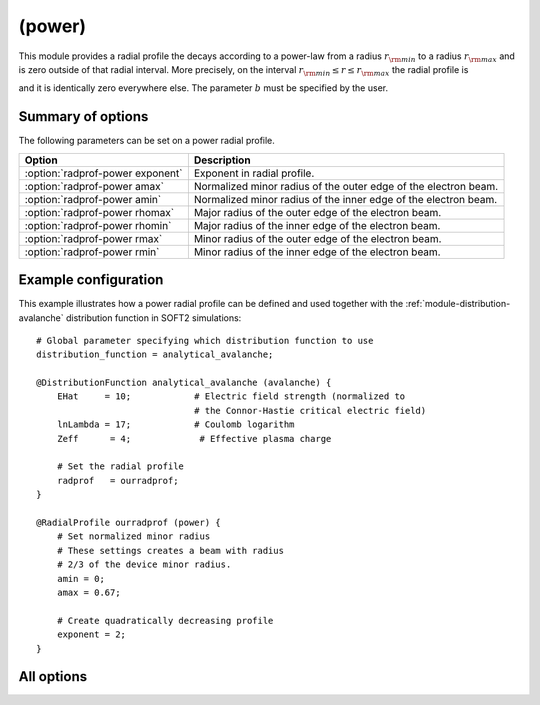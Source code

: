 .. _module-radialprofile-power:

(power)
*******
This module provides a radial profile the decays according to a power-law from
a radius :math:`r_{\rm min}` to a radius :math:`r_{\rm max}` and is zero outside
of that radial interval. More precisely, on the interval
:math:`r_{\rm min}\leq r \leq r_{\rm max}` the radial profile is

.. math::
   :label: eq-radprof-power

   f_r(r) = 1 - \left( \frac{r - r_{\rm min}}{r_{\rm max} - r_{\rm min}} \right)^b,

and it is identically zero everywhere else. The parameter :math:`b` must be
specified by the user.

Summary of options
^^^^^^^^^^^^^^^^^^
The following parameters can be set on a power radial profile.

+----------------------------------+-----------------------------------------------------------------+
| **Option**                       | **Description**                                                 |
+----------------------------------+-----------------------------------------------------------------+
| :option:`radprof-power exponent` | Exponent in radial profile.                                     |
+----------------------------------+-----------------------------------------------------------------+
| :option:`radprof-power amax`     | Normalized minor radius of the outer edge of the electron beam. |
+----------------------------------+-----------------------------------------------------------------+
| :option:`radprof-power amin`     | Normalized minor radius of the inner edge of the electron beam. |
+----------------------------------+-----------------------------------------------------------------+
| :option:`radprof-power rhomax`   | Major radius of the outer edge of the electron beam.            |
+----------------------------------+-----------------------------------------------------------------+
| :option:`radprof-power rhomin`   | Major radius of the inner edge of the electron beam.            |
+----------------------------------+-----------------------------------------------------------------+
| :option:`radprof-power rmax`     | Minor radius of the outer edge of the electron beam.            |
+----------------------------------+-----------------------------------------------------------------+
| :option:`radprof-power rmin`     | Minor radius of the inner edge of the electron beam.            |
+----------------------------------+-----------------------------------------------------------------+

Example configuration
^^^^^^^^^^^^^^^^^^^^^

This example illustrates how a power radial profile can be defined and used
together with the :ref:`module-distribution-avalanche` distribution function in
SOFT2 simulations::

   # Global parameter specifying which distribution function to use
   distribution_function = analytical_avalanche;

   @DistributionFunction analytical_avalanche (avalanche) {
       EHat     = 10;            # Electric field strength (normalized to
                                 # the Connor-Hastie critical electric field)
       lnLambda = 17;            # Coulomb logarithm
       Zeff      = 4;             # Effective plasma charge

       # Set the radial profile
       radprof   = ourradprof;
   }

   @RadialProfile ourradprof (power) {
       # Set normalized minor radius
       # These settings creates a beam with radius
       # 2/3 of the device minor radius.
       amin = 0;
       amax = 0.67;

       # Create quadratically decreasing profile
       exponent = 2;
   }

All options
^^^^^^^^^^^

.. program:: radprof-power

.. option:: exponent

   :Default value: None (i.e. must be defined)
   :Allowed values: Any real value.

   Specifies the exponent :math:`b` in :eq:`eq-radprof-power`.

.. option:: amax

.. option:: amin

.. option:: rhomax

.. option:: rhomin

.. option:: rmax

.. option:: rmin

   :Default value: ``amin = 0`` and ``amax = 1``.
   :Allowed values: Any radial position that is inside the plasma and on the outboard side.

   Specifies the inner and outer edges of the electron beam. The prefix (a*,
   r*, rho*) specifies whether the edge is given in normalized minor radius,
   regular minor radius or major radius coordinates.

